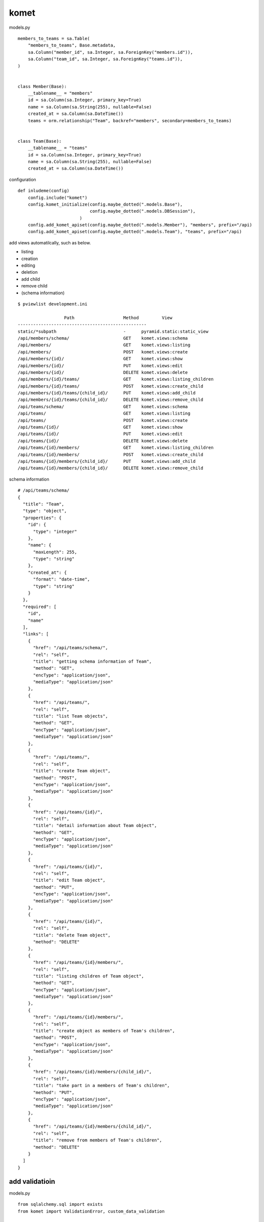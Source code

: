 komet
========================================

models.py

::

    members_to_teams = sa.Table(
        "members_to_teams", Base.metadata,
        sa.Column("member_id", sa.Integer, sa.ForeignKey("members.id")),
        sa.Column("team_id", sa.Integer, sa.ForeignKey("teams.id")),
    )


    class Member(Base):
        __tablename__ = "members"
        id = sa.Column(sa.Integer, primary_key=True)
        name = sa.Column(sa.String(255), nullable=False)
        created_at = sa.Column(sa.DateTime())
        teams = orm.relationship("Team", backref="members", secondary=members_to_teams)


    class Team(Base):
        __tablename__ = "teams"
        id = sa.Column(sa.Integer, primary_key=True)
        name = sa.Column(sa.String(255), nullable=False)
        created_at = sa.Column(sa.DateTime())


configuration

::

    def inludeme(config)
        config.include("komet")
        config.komet_initialize(config.maybe_dotted(".models.Base"),
                                config.maybe_dotted(".models.DBSession"),
                            )
        config.add_komet_apiset(config.maybe_dotted(".models.Member"), "members", prefix="/api)
        config.add_komet_apiset(config.maybe_dotted(".models.Team"), "teams", prefix="/api)

add views automatilcally, such as below.

- listing
- creation
- editing
- deletion
- add child
- remove child
- (schema information)

::

    $ pviewlist development.ini

                      Path                   Method         View        
    --------------------------------------------------
    static/*subpath                          -      pyramid.static:static_view
    /api/members/schema/                     GET    komet.views:schema  
    /api/members/                            GET    komet.views:listing 
    /api/members/                            POST   komet.views:create  
    /api/members/{id}/                       GET    komet.views:show    
    /api/members/{id}/                       PUT    komet.views:edit    
    /api/members/{id}/                       DELETE komet.views:delete  
    /api/members/{id}/teams/                 GET    komet.views:listing_children
    /api/members/{id}/teams/                 POST   komet.views:create_child
    /api/members/{id}/teams/{child_id}/      PUT    komet.views:add_child
    /api/members/{id}/teams/{child_id}/      DELETE komet.views:remove_child
    /api/teams/schema/                       GET    komet.views:schema  
    /api/teams/                              GET    komet.views:listing 
    /api/teams/                              POST   komet.views:create  
    /api/teams/{id}/                         GET    komet.views:show    
    /api/teams/{id}/                         PUT    komet.views:edit    
    /api/teams/{id}/                         DELETE komet.views:delete  
    /api/teams/{id}/members/                 GET    komet.views:listing_children
    /api/teams/{id}/members/                 POST   komet.views:create_child
    /api/teams/{id}/members/{child_id}/      PUT    komet.views:add_child
    /api/teams/{id}/members/{child_id}/      DELETE komet.views:remove_child

schema information

::

    # /api/teams/schema/
    {
      "title": "Team",
      "type": "object",
      "properties": {
        "id": {
          "type": "integer"
        },
        "name": {
          "maxLength": 255,
          "type": "string"
        },
        "created_at": {
          "format": "date-time",
          "type": "string"
        }
      },
      "required": [
        "id",
        "name"
      ],
      "links": [
        {
          "href": "/api/teams/schema/",
          "rel": "self",
          "title": "getting schema information of Team",
          "method": "GET",
          "encType": "application/json",
          "mediaType": "application/json"
        },
        {
          "href": "/api/teams/",
          "rel": "self",
          "title": "list Team objects",
          "method": "GET",
          "encType": "application/json",
          "mediaType": "application/json"
        },
        {
          "href": "/api/teams/",
          "rel": "self",
          "title": "create Team object",
          "method": "POST",
          "encType": "application/json",
          "mediaType": "application/json"
        },
        {
          "href": "/api/teams/{id}/",
          "rel": "self",
          "title": "detail information about Team object",
          "method": "GET",
          "encType": "application/json",
          "mediaType": "application/json"
        },
        {
          "href": "/api/teams/{id}/",
          "rel": "self",
          "title": "edit Team object",
          "method": "PUT",
          "encType": "application/json",
          "mediaType": "application/json"
        },
        {
          "href": "/api/teams/{id}/",
          "rel": "self",
          "title": "delete Team object",
          "method": "DELETE"
        },
        {
          "href": "/api/teams/{id}/members/",
          "rel": "self",
          "title": "listing children of Team object",
          "method": "GET",
          "encType": "application/json",
          "mediaType": "application/json"
        },
        {
          "href": "/api/teams/{id}/members/",
          "rel": "self",
          "title": "create object as members of Team's children",
          "method": "POST",
          "encType": "application/json",
          "mediaType": "application/json"
        },
        {
          "href": "/api/teams/{id}/members/{child_id}/",
          "rel": "self",
          "title": "take part in a members of Team's children",
          "method": "PUT",
          "encType": "application/json",
          "mediaType": "application/json"
        },
        {
          "href": "/api/teams/{id}/members/{child_id}/",
          "rel": "self",
          "title": "remove from members of Team's children",
          "method": "DELETE"
        }
      ]
    }


add validatioin
----------------------------------------

models.py

::

    from sqlalchemy.sql import exists
    from komet import ValidationError, custom_data_validation


    @custom_data_validation("create", Team)
    @custom_data_validation("edit", Team)
    def unique_name(context, params, ob):
        if context.session.query(exists().where(Team.name == params["name"])).scalar():
            raise ValidationError({"name": "name is not unique"})


then,

::

    $ curl -X POST -d '{"name": "foo"}' http://localhost:6543/api/teams/
    {"id": 1, "type": "Team", "name": "foo", "created_at": null}
    $ curl -X POST -d '{"name": "foo"}' http://localhost:6543/api/teams/
    {"message": {"name": "name is not unique"}, "status": 400}
